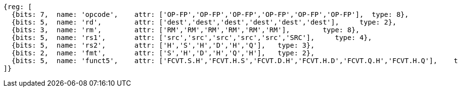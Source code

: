//## 16.3 Half-Precision Floating Point to Floating Point Conversion Instructions



[wavedrom, ,]
....
{reg: [
  {bits: 7,  name: 'opcode',    attr: ['OP-FP','OP-FP','OP-FP','OP-FP','OP-FP','OP-FP'],  type: 8},
  {bits: 5,  name: 'rd',        attr: ['dest','dest','dest','dest','dest','dest'],     type: 2},
  {bits: 3,  name: 'rm',        attr: ['RM','RM','RM','RM','RM','RM'],        type: 8},
  {bits: 5,  name: 'rs1',       attr: ['src','src','src','src','src','SRC'],     type: 4},
  {bits: 5,  name: 'rs2',       attr: ['H','S','H','D','H','Q'],   type: 3},
  {bits: 2,  name: 'fmt',       attr: ['S','H','D','H','Q','H'],   type: 2},
  {bits: 5,  name: 'funct5',    attr: ['FCVT.S.H','FCVT.H.S','FCVT.D.H','FCVT.H.D','FCVT.Q.H','FCVT.H.Q'],    type: 8},
]}
....